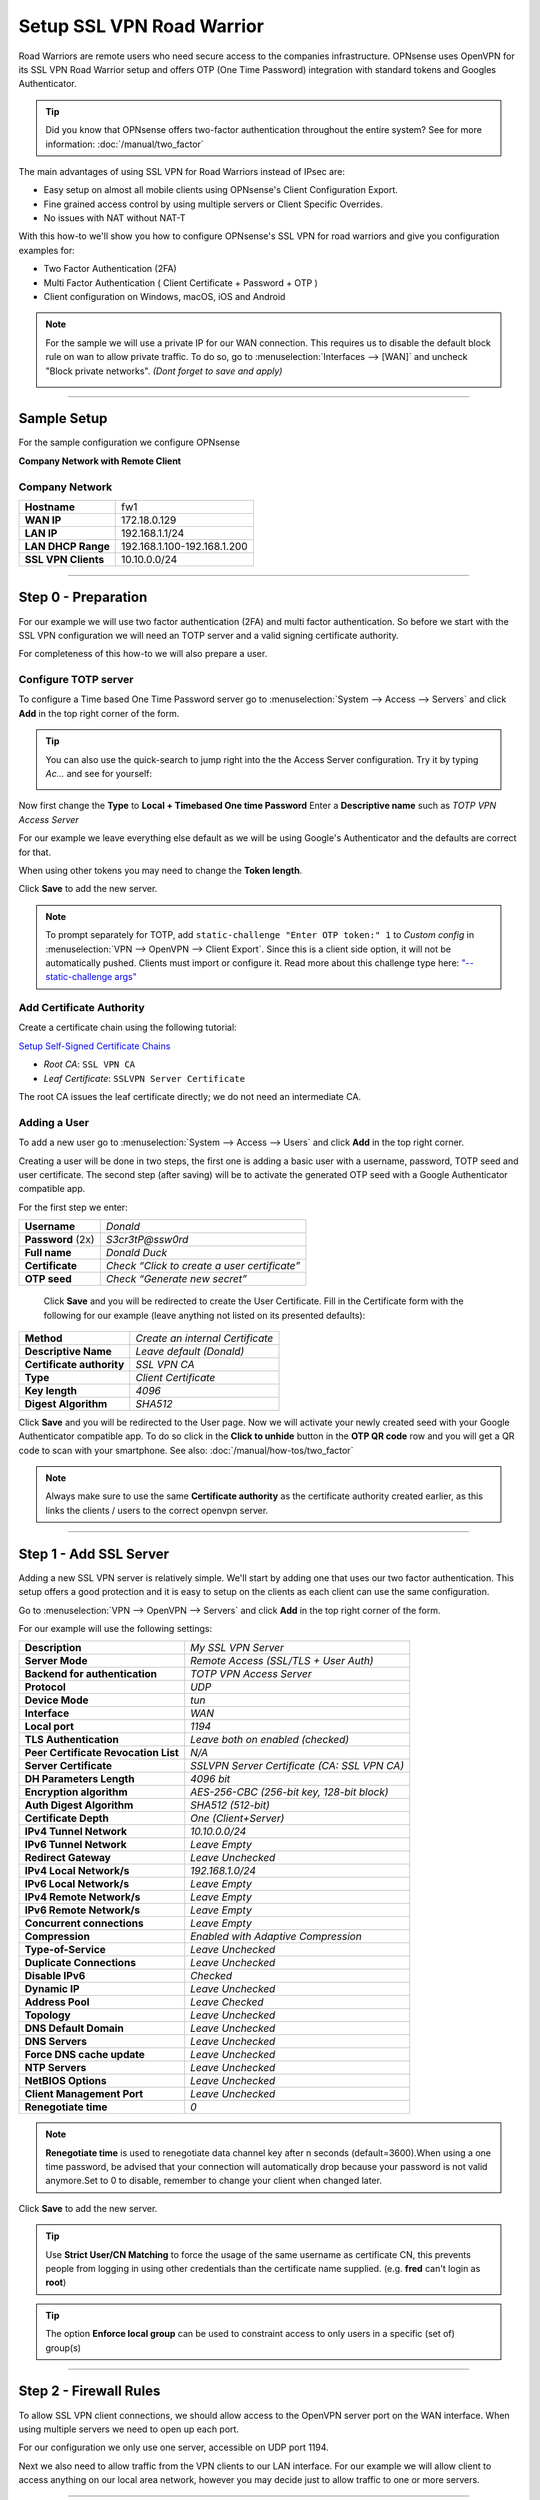 ==========================
Setup SSL VPN Road Warrior
==========================

.. image:: images/sslvpn_image_new.png
   :width: 100%

Road Warriors are remote users who need secure access to the companies infrastructure.
OPNsense uses OpenVPN for its SSL VPN Road Warrior setup and offers OTP (One Time Password)
integration with standard tokens and Googles Authenticator.

.. Tip::

  Did you know that OPNsense offers two-factor authentication throughout the entire
  system? See for more information: :doc:`/manual/two_factor`

The main advantages of using SSL VPN for Road Warriors instead of IPsec are:

* Easy setup on almost all mobile clients using OPNsense's Client Configuration Export.
* Fine grained access control by using multiple servers or Client Specific Overrides.
* No issues with NAT without NAT-T

With this how-to we'll show you how to configure OPNsense's SSL VPN for road warriors
and give you configuration examples for:

* Two Factor Authentication (2FA)
* Multi Factor Authentication ( Client Certificate + Password + OTP )
* Client configuration on Windows, macOS, iOS and Android

.. Note::

   For the sample we will use a private IP for our WAN connection.
   This requires us to disable the default block rule on wan to allow private traffic.
   To do so, go to :menuselection:`Interfaces --> [WAN]` and uncheck "Block private networks".
   *(Dont forget to save and apply)*

   .. image:: images/block_private_networks.png

-----------------------------

------------
Sample Setup
------------
For the sample configuration we configure OPNsense

**Company Network with Remote Client**

.. nwdiag::
  :scale: 100%

    nwdiag {

      span_width = 90;
      node_width = 180;
      Internet [shape = "cisco.cloud"];
      fileserver [label="File Server",shape="cisco.fileserver",address="192.168.1.10"];
      fileserver -- switchlan;

      network LAN {
        switchlan [label="",shape = "cisco.workgroup_switch"];
        label = " LAN";
        address ="192.168.1.x/24";
        fw1 [address="192.168.1.1/24"];
      }

      network WAN  {
        label = " WAN";
        fw1 [shape = "cisco.firewall", address="172.18.0.129"];
        Internet;
      }

      network Remote {
          Internet;
          laptop [address="172.10.10.55 (WANIP),10.10.0.1 (SSL Tunnel)",label="Remote User",shape="cisco.laptop"];
      }
    }

Company Network
---------------
===================== =============================
 **Hostname**          fw1
 **WAN IP**            172.18.0.129
 **LAN IP**            192.168.1.1/24
 **LAN DHCP Range**    192.168.1.100-192.168.1.200
 **SSL VPN Clients**   10.10.0.0/24
===================== =============================

-----------------------------

---------------------
Step 0 - Preparation
---------------------
For our example we will use two factor authentication (2FA) and multi factor authentication.
So before we start with the SSL VPN configuration we will need an TOTP server and
a valid signing certificate authority.

For completeness of this how-to we will also prepare a user.

Configure TOTP server
---------------------
To configure a Time based One Time Password server go to :menuselection:`System --> Access --> Servers`
and click **Add** in the top right corner of the form.

.. TIP::

  You can also use the quick-search to jump right into the the Access Server
  configuration. Try it by typing *Ac...* and see for yourself:

  .. image:: images/qs-access_server.png
     :width: 100%
     :align: center

Now first change the **Type** to **Local + Timebased One time Password**
Enter a **Descriptive name** such as *TOTP VPN Access Server*

For our example we leave everything else default as we will be using Google's Authenticator
and the defaults are correct for that.

When using other tokens you may need to change the **Token length**.

Click **Save** to add the new server.

.. Note::

   To prompt separately for TOTP, add ``static-challenge "Enter OTP token:" 1`` to `Custom config` in
   :menuselection:`VPN --> OpenVPN --> Client Export`. Since this is a client side option, it will not be automatically pushed. Clients must import
   or configure it.
   Read more about this challenge type here: `"--static-challenge args" <https://openvpn.net/community-resources/reference-manual-for-openvpn-2-6/>`_


Add Certificate Authority
-------------------------

Create a certificate chain using the following tutorial:

`Setup Self-Signed Certificate Chains </manual/how-tos/self-signed-chain.html>`_

- `Root CA`: ``SSL VPN CA``
- `Leaf Certificate`: ``SSLVPN Server Certificate``

The root CA issues the leaf certificate directly; we do not need an intermediate CA.


Adding a User
-------------
To add a new user go to :menuselection:`System --> Access --> Users` and click **Add** in the top
right corner.

Creating a user will be done in two steps, the first one is adding a basic user
with a username, password, TOTP seed and user certificate. The second step
(after saving) will be to activate the generated OTP seed with a Google
Authenticator compatible app.

For the first step we enter:

================== ==============================================
 **Username**       *Donald*
 **Password** (2x)  *S3cr3tP@ssw0rd*
 **Full name**      *Donald Duck*
 **Certificate**    *Check “Click to create a user certificate”*
 **OTP seed**       *Check “Generate new secret”*
================== ==============================================

 Click **Save** and you will be redirected to create the User Certificate.
 Fill in the Certificate form with the following for our example (leave anything
 not listed on its presented defaults):

=========================== ========================================
 **Method**                  *Create an internal Certificate*
 **Descriptive Name**        *Leave default (Donald)*
 **Certificate authority**   *SSL VPN CA*
 **Type**                    *Client Certificate*
 **Key length**              *4096*
 **Digest Algorithm**        *SHA512*
=========================== ========================================

Click **Save** and you will be redirected to the User page.
Now we will activate your newly created seed with your Google Authenticator
compatible app. To do so click in the **Click to unhide** button in the
**OTP QR code** row and you will get a QR code to scan with your smartphone.
See also: :doc:`/manual/how-tos/two_factor`


.. Note::

    Always make sure to use the same **Certificate authority** as the certificate authority created earlier, as
    this links the clients / users to the correct openvpn server.

-----------------------------

------------------------
Step 1 - Add SSL Server
------------------------
Adding a new SSL VPN server is relatively simple. We'll start by adding one that
uses our two factor authentication. This setup offers a good protection and it is
easy to setup on the clients as each client can use the same configuration.

Go to :menuselection:`VPN --> OpenVPN --> Servers` and click **Add** in the top right corner
of the form.

For our example will use the following settings:

===================================== ===============================================
 **Description**                       *My SSL VPN Server*
 **Server Mode**                       *Remote Access (SSL/TLS + User Auth)*
 **Backend for authentication**        *TOTP VPN Access Server*
 **Protocol**                          *UDP*
 **Device Mode**                       *tun*
 **Interface**                         *WAN*
 **Local port**                        *1194*
 **TLS Authentication**                *Leave both on enabled (checked)*
 **Peer Certificate Revocation List**  *N/A*
 **Server Certificate**                *SSLVPN Server Certificate (CA: SSL VPN CA)*
 **DH Parameters Length**              *4096 bit*
 **Encryption algorithm**              *AES-256-CBC (256-bit key, 128-bit block)*
 **Auth Digest Algorithm**             *SHA512 (512-bit)*
 **Certificate Depth**                 *One (Client+Server)*
 **IPv4 Tunnel Network**               *10.10.0.0/24*
 **IPv6 Tunnel Network**               *Leave Empty*
 **Redirect Gateway**                  *Leave Unchecked*
 **IPv4 Local Network/s**              *192.168.1.0/24*
 **IPv6 Local Network/s**              *Leave Empty*
 **IPv4 Remote Network/s**             *Leave Empty*
 **IPv6 Remote Network/s**             *Leave Empty*
 **Concurrent connections**            *Leave Empty*
 **Compression**                       *Enabled with Adaptive Compression*
 **Type-of-Service**                   *Leave Unchecked*
 **Duplicate Connections**             *Leave Unchecked*
 **Disable IPv6**                      *Checked*
 **Dynamic IP**                        *Leave Unchecked*
 **Address Pool**                      *Leave Checked*
 **Topology**                          *Leave Unchecked*
 **DNS Default Domain**                *Leave Unchecked*
 **DNS Servers**                       *Leave Unchecked*
 **Force DNS cache update**            *Leave Unchecked*
 **NTP Servers**                       *Leave Unchecked*
 **NetBIOS Options**                   *Leave Unchecked*
 **Client Management Port**            *Leave Unchecked*
 **Renegotiate time**                  *0*
===================================== ===============================================

.. Note::

    **Renegotiate time** is used to renegotiate data channel key after n
    seconds (default=3600).When using a one time password, be advised that
    your connection will automatically drop because your password is not
    valid anymore.Set to 0 to disable, remember to change your client when
    changed later.

Click **Save** to add the new server.

.. image:: images/sslvpn_server.png
   :width: 100%

.. Tip::

   Use **Strict User/CN Matching** to force the usage of the same username as certificate CN, this prevents
   people from logging in using other credentials than the certificate name supplied. (e.g. **fred** can't login as **root**)

.. Tip::

   The option **Enforce local group** can be used to constraint access to only users in a specific (set of) group(s)

----------------------

-----------------------
Step 2 - Firewall Rules
-----------------------
To allow SSL VPN client connections, we should allow access to the OpenVPN server
port on the WAN interface. When using multiple servers we need to open up each port.

For our configuration we only use one server, accessible on UDP port 1194.

.. image:: images/sslvpn_wan_rule.png
    :width: 100%

Next we also need to allow traffic from the VPN clients to our LAN interface.
For our example we will allow client to access anything on our local area network,
however you may decide just to allow traffic to one or more servers.

.. image:: images/sslvpn_openvpn_rule.png
    :width: 100%

-----------------------------

-------------------------------------
Step 3 - Export Client Configuration
-------------------------------------

Using the **Remote Access Server** dropdown you can select the server for which you want to download client files,
when there are certificates connected (using the same authority) it will list all available client certificates and
attached users.

macOS & Windows
-----------------
For macOS & Windows users we recommend using Viscosity from Sparklabs (https://www.sparklabs.com/viscosity/).
Viscosity is very easy to setup and works well on both platforms.

Go to :menuselection:`VPN --> OpenVPN --> Client Export` and select the newly created VPN server from
the list. Leave everything default and Download the **Viscosity** type from the
list of export options under **Export type**.

Now on your Mac or Windows PC unpack the bundle and import the Viscosity.visc file.
Double clicking it should be enough to get it imported. When asked for an application
to open the file with search and select Viscosity.

.. Note::

   If users should be prompted separately for TOTP, add the following option: `"static-challenge-password" <https://www.sparklabs.com/support/kb/article/advanced-configuration-commands/#static-challenge-password>`_

Some sample screenshots (macOS):

.. image:: images/viscosity_files.png
   :width: 100%


**Import Configuration**

.. image:: images/viscosity_imported.png
   :width: 100%

**Connect & login**

In the password field enter your TOTP token first followed by your password.

.. image:: images/viscosity_login.png
   :width: 100%

**Connected**

.. image:: images/viscosity_connected.png
   :width: 100%

-----------------------------

Android
-------
For Android users we recommend using OpenVPN for Android (https://play.google.com/store/apps/details?id=de.blinkt.openvpn)
from Arne Schwabe.

Go to :menuselection:`VPN --> OpenVPN --> Client Export` and select the newly created VPN server from
the list. Leave everything default and Download the inline **File only** configuration from the
list of export options under **Export type**.

Import the hostname-udp-1194-android-config.ovpn file into OpenVPN for Android.
Clicking the file should be enough to get it imported. When asked for an application
to open the file with, select OpenVPN for Android.

-----------------------------

iOS
---
For iOS users we recommend using OpenVPN Connect (https://itunes.apple.com/us/app/openvpn-connect/id590379981)
from OpenVPN Technologies.

Go to :menuselection:`VPN --> OpenVPN --> Client Export` and select the newly created VPN server from
the list. Leave everything default and Download the inline **File only** configuration from the
list of export options under **Export type**.

Import the hostname-udp-1194-ios-config.ovpn file into OpenVPN Connect.
Clicking the file should be enough to get it imported. When asked for an application
to open the file with, select OpenVPN Connect.

-----------------------------

------------------------------------
Step 4 - Multi Factor Authentication
------------------------------------
For two factor authentication you need the factors username/password and a token.
OPNsense supports another layer, namely a user certificate. This means that every
user will be uniquely identified by the user certificate. In this case the multi
factors are:

* User certificate
* Username/Password
* Token (TOTP)

Go to :menuselection:`VPN --> OpenVPN --> Servers` and click the pencil icon next to the server
we just created to change the 2FA to multi factor authentication.

Now change **Server Mode** to *Remote Access (SSL/TLS + User Auth)* and leave
everything else unchanged. Click **Save** on the bottom of the form.

Now when you go to the client exporter, you will see that each user is listed separately.
In our case we see Donald listed. Exporting and importing this configuration works
exactly the same as before, the only difference is that each user requires a User certificate
and therefore their own configuration.

.. image:: images/sslvpn_client_certificate.png
   :width: 100%
